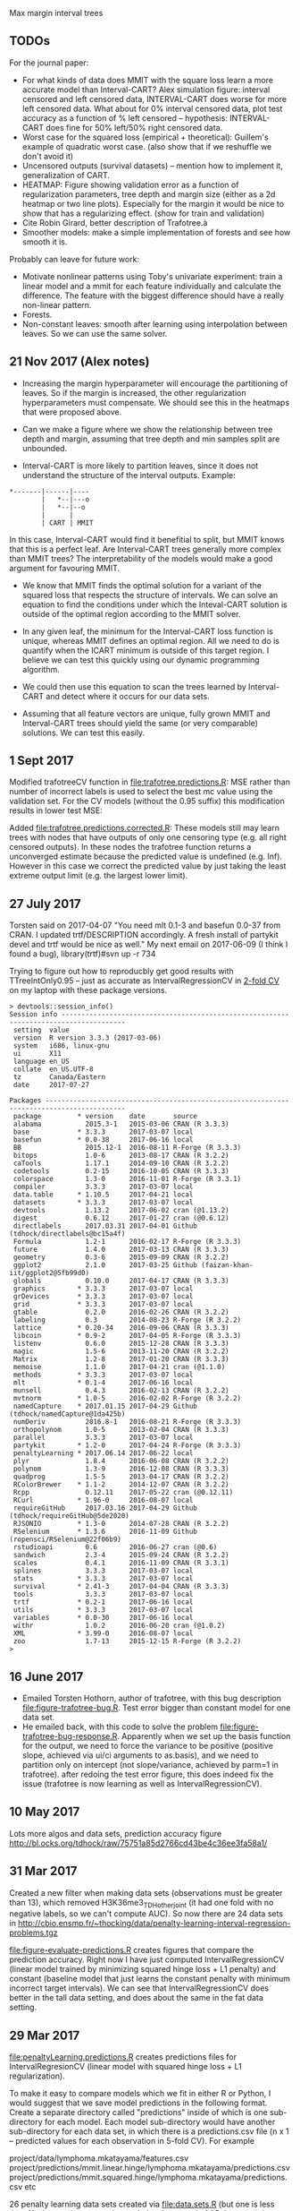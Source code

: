 Max margin interval trees

** TODOs

For the journal paper:

- For what kinds of data does MMIT with the square loss learn a more
  accurate model than Interval-CART? Alex simulation figure: interval
  censored and left censored data, INTERVAL-CART does worse for more
  left censored data. What about for 0% interval censored data, plot
  test accuracy as a function of % left censored -- hypothesis:
  INTERVAL-CART does fine for 50% left/50% right censored data.
- Worst case for the squared loss (empirical + theoretical):
  Guillem's example of quadratic worst case. (also show that if we reshuffle we don't avoid it)
- Uncensored outputs (survival datasets) -- mention how to implement
  it, generalization of CART.
- HEATMAP: Figure showing validation error as a function of regularization
  parameters, tree depth and margin size (either as a 2d heatmap or
  two line plots). Especially for the margin it would be nice to show
  that has a regularizing effect. (show for train and validation)
- Cite Robin Girard, better description of Trafotree.à
- Smoother models: make a simple implementation of forests and see how smooth it is.

Probably can leave for future work:

- Motivate nonlinear patterns using Toby's univariate experiment:
  train a linear model and a mmit for each feature individually and
  calculate the difference. The feature with the biggest difference
  should have a really non-linear pattern.
- Forests.
- Non-constant leaves: smooth after learning using interpolation between leaves. So we can use the same solver.


** 21 Nov 2017 (Alex notes)

- Increasing the margin hyperparameter will encourage the partitioning of leaves. So if the margin is increased, the other regularization hyperparameters must compensate. We should see this in the heatmaps that were proposed above.

- Can we make a figure where we show the relationship between tree depth and margin, assuming that tree depth and min samples split are unbounded.

- Interval-CART is more likely to partition leaves, since it does not understand the structure of the interval outputs. Example:
#+BEGIN_SRC
*-------|------|----
        |   *--|---o
        |   *--|--o
        |      |
        | CART | MMIT
#+END_SRC
In this case, Interval-CART would find it benefitial to split, but MMIT knows that this is a perfect leaf. Are Interval-CART trees generally more complex than MMIT trees? The interpretability of the models would make a good argument for favouring MMIT.

- We know that MMIT finds the optimal solution for a variant of the squared loss that respects the structure of intervals. We can solve an equation to find the conditions under which the Inteval-CART solution is outside of the optimal region according to the MMIT solver.

- In any given leaf, the minimum for the Interval-CART loss function is unique, whereas MMIT defines an optimal region. All we need to do is quantify when the ICART minimum is outside of this target region. I believe we can test this quickly using our dynamic programming algorithm.

- We could then use this equation to scan the trees learned by Interval-CART and detect where it occurs for our data sets.

- Assuming that all feature vectors are unique, fully grown MMIT and Interval-CART trees should yield the same (or very comparable) solutions. We can test this easily.


** 1 Sept 2017

Modified trafotreeCV function in [[file:trafotree.predictions.R]]: MSE
rather than number of incorrect labels is used to select the best mc
value using the validation set. For the CV models (without the 0.95
suffix) this modification results in lower test MSE:

[[file:figure-evaluate-predictions-one-H3K27ac-H3K4me3_TDHAM_BP_FPOP.png]]

Added [[file:trafotree.predictions.corrected.R]]: These models still may
learn trees with nodes that have outputs of only one censoring type
(e.g. all right censored outputs). In these nodes the trafotree
function returns a unconverged estimate because the predicted value is
undefined (e.g. Inf). However in this case we correct the predicted
value by just taking the least extreme output limit (e.g. the largest
lower limit).

** 27 July 2017

Torsten said on 2017-04-07 "You need mlt 0.1-3 and basefun 0.0-37 from
CRAN. I updated trtf/DESCRIPTION accordingly. A fresh install of
partykit devel and trtf would be nice as well." My next email on 2017-06-09 (I think
I found a bug), library(trtf)#svn up -r 734

Trying to figure out how to reproducbly get good results with
TTreeIntOnly0.95 -- just as accurate as IntervalRegressionCV in [[file:figure-trafotree-bug.R][2-fold
CV]] on my laptop with these package versions.

#+BEGIN_SRC 
> devtools::session_info()
Session info --------------------------------------------------------------------------------------
 setting  value                       
 version  R version 3.3.3 (2017-03-06)
 system   i686, linux-gnu             
 ui       X11                         
 language en_US                       
 collate  en_US.UTF-8                 
 tz       Canada/Eastern              
 date     2017-07-27                  

Packages ------------------------------------------------------------------------------------------
 package         * version    date       source                                  
 alabama           2015.3-1   2015-03-06 CRAN (R 3.3.3)                          
 base            * 3.3.3      2017-03-07 local                                   
 basefun         * 0.0-38     2017-06-16 local                                   
 BB                2015.12-1  2016-08-11 R-Forge (R 3.3.3)                       
 bitops            1.0-6      2013-08-17 CRAN (R 3.2.2)                          
 caTools           1.17.1     2014-09-10 CRAN (R 3.2.2)                          
 codetools         0.2-15     2016-10-05 CRAN (R 3.3.3)                          
 colorspace        1.3-0      2016-11-01 R-Forge (R 3.3.1)                       
 compiler          3.3.3      2017-03-07 local                                   
 data.table      * 1.10.5     2017-04-21 local                                   
 datasets        * 3.3.3      2017-03-07 local                                   
 devtools          1.13.2     2017-06-02 cran (@1.13.2)                          
 digest            0.6.12     2017-01-27 cran (@0.6.12)                          
 directlabels      2017.03.31 2017-04-01 Github (tdhock/directlabels@bc15a4f)    
 Formula           1.2-1      2016-02-17 R-Forge (R 3.3.3)                       
 future            1.4.0      2017-03-13 CRAN (R 3.3.3)                          
 geometry          0.3-6      2015-09-09 CRAN (R 3.2.2)                          
 ggplot2           2.1.0      2017-03-25 Github (faizan-khan-iit/ggplot2@5fb99d0)
 globals           0.10.0     2017-04-17 CRAN (R 3.3.3)                          
 graphics        * 3.3.3      2017-03-07 local                                   
 grDevices       * 3.3.3      2017-03-07 local                                   
 grid            * 3.3.3      2017-03-07 local                                   
 gtable            0.2.0      2016-02-26 CRAN (R 3.2.2)                          
 labeling          0.3        2014-08-23 R-Forge (R 3.2.2)                       
 lattice         * 0.20-34    2016-09-06 CRAN (R 3.3.3)                          
 libcoin         * 0.9-2      2017-04-05 R-Forge (R 3.3.3)                       
 listenv           0.6.0      2015-12-28 CRAN (R 3.3.3)                          
 magic             1.5-6      2013-11-20 CRAN (R 3.2.2)                          
 Matrix            1.2-8      2017-01-20 CRAN (R 3.3.3)                          
 memoise           1.1.0      2017-04-21 cran (@1.1.0)                           
 methods         * 3.3.3      2017-03-07 local                                   
 mlt             * 0.1-4      2017-06-16 local                                   
 munsell           0.4.3      2016-02-13 CRAN (R 3.2.2)                          
 mvtnorm         * 1.0-5      2016-02-02 R-Forge (R 3.2.2)                       
 namedCapture    * 2017.01.15 2017-04-29 Github (tdhock/namedCapture@1da425b)    
 numDeriv          2016.8-1   2016-08-21 R-Forge (R 3.3.3)                       
 orthopolynom      1.0-5      2013-02-04 CRAN (R 3.3.3)                          
 parallel          3.3.3      2017-03-07 local                                   
 partykit        * 1.2-0      2017-04-24 R-Forge (R 3.3.3)                       
 penaltyLearning * 2017.06.14 2017-06-22 local                                   
 plyr              1.8.4      2016-06-08 CRAN (R 3.2.2)                          
 polynom           1.3-9      2016-12-08 CRAN (R 3.3.3)                          
 quadprog          1.5-5      2013-04-17 CRAN (R 3.2.2)                          
 RColorBrewer    * 1.1-2      2014-12-07 CRAN (R 3.2.2)                          
 Rcpp              0.12.11    2017-05-22 cran (@0.12.11)                         
 RCurl           * 1.96-0     2016-08-07 local                                   
 requireGitHub     2017.03.16 2017-04-29 Github (tdhock/requireGitHub@5de2020)   
 RJSONIO         * 1.3-0      2014-07-28 CRAN (R 3.2.2)                          
 RSelenium       * 1.3.6      2016-11-09 Github (ropensci/RSelenium@22f06b9)     
 rstudioapi        0.6        2016-06-27 cran (@0.6)                             
 sandwich          2.3-4      2015-09-24 CRAN (R 3.2.2)                          
 scales            0.4.1      2016-11-09 CRAN (R 3.3.1)                          
 splines           3.3.3      2017-03-07 local                                   
 stats           * 3.3.3      2017-03-07 local                                   
 survival        * 2.41-3     2017-04-04 CRAN (R 3.3.3)                          
 tools             3.3.3      2017-03-07 local                                   
 trtf            * 0.2-1      2017-06-16 local                                   
 utils           * 3.3.3      2017-03-07 local                                   
 variables       * 0.0-30     2017-06-16 local                                   
 withr             1.0.2      2016-06-20 cran (@1.0.2)                           
 XML             * 3.99-0     2016-08-07 local                                   
 zoo               1.7-13     2015-12-15 R-Forge (R 3.2.2)                       
> 
#+END_SRC

** 16 June 2017
- Emailed Torsten Hothorn, author of trafotree, with this bug
  description [[file:figure-trafotree-bug.R]]. Test error bigger than
  constant model for one data set. 
- He emailed back, with this code to solve the problem
  [[file:figure-trafotree-bug-response.R]]. Apparently when we set up the
  basis function for the output, we need to force the variance to be
  positive (positive slope, achieved via ui/ci arguments to as.basis),
  and we need to partition only on intercept (not slope/variance,
  achieved by parm=1 in trafotree). after redoing the test error
  figure, this does indeed fix the issue (trafotree is now learning as
  well as IntervalRegressionCV).
** 10 May 2017
Lots more algos and data sets, prediction accuracy figure
http://bl.ocks.org/tdhock/raw/75751a85d2766cd43be4c36ee3fa58a1/
** 31 Mar 2017

Created a new filter when making data sets (observations must be
greater than 13), which removed H3K36me3_TDH_other_joint (it had one
fold with no negative labels, so we can't compute AUC). So now there
are 24 data sets in
http://cbio.ensmp.fr/~thocking/data/penalty-learning-interval-regression-problems.tgz

[[file:figure-evaluate-predictions.R]] creates figures that compare the
prediction accuracy. Right now I have just computed
IntervalRegressionCV (linear model trained by minimizing squared hinge
loss + L1 penalty) and constant (baseline model that just learns the
constant penalty with minimum incorrect target intervals). We can see
that IntervalRegressionCV does better in the tall data setting, and
does about the same in the fat data setting.

** 29 Mar 2017 

[[file:penaltyLearning.predictions.R]] creates predictions files for
IntervalRegresionCV (linear model with squared hinge loss + L1
regularization).

To make it easy to compare models which we fit in either R or Python, I would suggest that we save model predictions in the following format. Create a separate directory called "predictions" inside of which is one sub-directory for each model. Each model sub-directory would have another sub-directory for each data set, in which there is a predictions.csv file (n x 1 -- predicted values for each observation in 5-fold CV). For example

project/data/lymphoma.mkatayama/features.csv
project/predictions/mmit.linear.hinge/lymphoma.mkatayama/predictions.csv
project/predictions/mmit.squared.hinge/lymphoma.mkatayama/predictions.csv
etc

26 penalty learning data sets created via [[file:data.sets.R]] (but one is
less than 10 observations so we ignore it, leaving a total of 25 data
sets). It creates a data directory with a subdirectory for each data
set. Inside each of those are three files
1. targets.csv is the n x 2 matrix of target intervals (outputs).
2. features.csv is the n x p matrix of features (inputs). p is
   different for each data set.
3. folds.csv is a n x 1 vector of fold IDs -- for comparing model
   predictions using 5-fold cross-validation.

- R pkg neuroblastoma + labels.
- http://members.cbio.ensmp.fr/~thocking/neuroblastoma/signal.list.annotation.sets.RData
  this data contains many different types of microarrays -- maybe
  create a data set that groups them all together?
- thocking@guillimin:PeakSegFPOP/ChIPseq.wholeGenome.rds contains
  features + targets for genome wide ChIP-seq segmentation models
  (PeakSegFPOP and PeakSegJoint).
- TODO copy 7 benchmark data sets from work computer. TO benchmark web
  page. Scripts to compute [[https://github.com/tdhock/PeakSegFPOP-paper/blob/master/PDPA.targets.R][targets]] and [[https://github.com/tdhock/PeakSegFPOP-paper/blob/master/problem.features.R][features]].

[[file:figure-data-set-sizes.R]] shows a summary of the dimensions of the
25 data sets, each of which should be treated as a separate learning
problem.
- the number of features varies from 26 to 259.
- the number of observations varies from 13 to 3418.
- some data sets are "fat" (n < p) and others are tall (p < n)
- some data sets have more upper limits, others have more lower limits.
- the penalty functions are for four types of segmentation models.

[[file:figure-data-set-sizes.png]]

** 22 March 2017

[[http://bl.ocks.org/tdhock/raw/105352ef496c22a80aea7c326b64c0a3/][Interactive figure]]: select threshold on total cost curves, see updated
prediction, margin and slack.

** 16 March 2017

[[file:figure-penaltyLearning.R]] visualizes cost as a function of feature
value.
